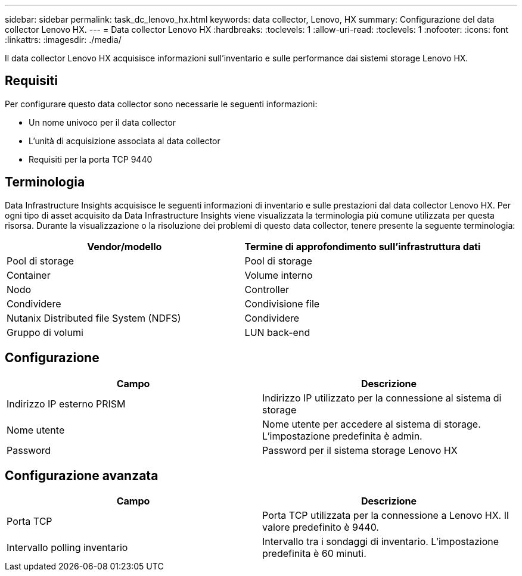---
sidebar: sidebar 
permalink: task_dc_lenovo_hx.html 
keywords: data collector, Lenovo, HX 
summary: Configurazione del data collector Lenovo HX. 
---
= Data collector Lenovo HX
:hardbreaks:
:toclevels: 1
:allow-uri-read: 
:toclevels: 1
:nofooter: 
:icons: font
:linkattrs: 
:imagesdir: ./media/


[role="lead"]
Il data collector Lenovo HX acquisisce informazioni sull'inventario e sulle performance dai sistemi storage Lenovo HX.



== Requisiti

Per configurare questo data collector sono necessarie le seguenti informazioni:

* Un nome univoco per il data collector
* L'unità di acquisizione associata al data collector
* Requisiti per la porta TCP 9440




== Terminologia

Data Infrastructure Insights acquisisce le seguenti informazioni di inventario e sulle prestazioni dal data collector Lenovo HX. Per ogni tipo di asset acquisito da Data Infrastructure Insights viene visualizzata la terminologia più comune utilizzata per questa risorsa. Durante la visualizzazione o la risoluzione dei problemi di questo data collector, tenere presente la seguente terminologia:

[cols="2*"]
|===
| Vendor/modello | Termine di approfondimento sull'infrastruttura dati 


| Pool di storage | Pool di storage 


| Container | Volume interno 


| Nodo | Controller 


| Condividere | Condivisione file 


| Nutanix Distributed file System (NDFS) | Condividere 


| Gruppo di volumi | LUN back-end 
|===


== Configurazione

[cols="2*"]
|===
| Campo | Descrizione 


| Indirizzo IP esterno PRISM | Indirizzo IP utilizzato per la connessione al sistema di storage 


| Nome utente | Nome utente per accedere al sistema di storage. L'impostazione predefinita è admin. 


| Password | Password per il sistema storage Lenovo HX 
|===


== Configurazione avanzata

[cols="2*"]
|===
| Campo | Descrizione 


| Porta TCP | Porta TCP utilizzata per la connessione a Lenovo HX. Il valore predefinito è 9440. 


| Intervallo polling inventario | Intervallo tra i sondaggi di inventario. L'impostazione predefinita è 60 minuti. 
|===